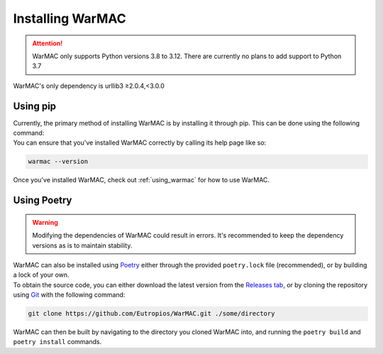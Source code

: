 .. _installation:

###################
 Installing WarMAC
###################

.. attention::

   WarMAC only supports Python versions 3.8 to 3.12. There are currently no
   plans to add support to Python 3.7

|  WarMAC's only dependency is urllib3 ≥2.0.4,<3.0.0

**********
Using pip
**********

|  Currently, the primary method of installing WarMAC is by installing it
   through pip. This can be done using the following command:

.. tab:: Unix/macOS

   .. code-block:: shell
      
      python -m pip install warmac

.. tab:: Windows

   .. code-block:: console

      py -m pip install warmac

|  You can ensure that you've installed WarMAC correctly by calling its help
   page like so:

.. code:: console

   warmac --version

|  Once you've installed WarMAC, check out :ref:`using_warmac` for how to use
   WarMAC.

**************
 Using Poetry
**************

.. warning::

   Modifying the dependencies of WarMAC could result in errors. It's recommended
   to keep the dependency versions as is to maintain stability.

|  WarMAC can also be installed using `Poetry <https://python-poetry.org/>`_
   either through the provided ``poetry.lock`` file (recommended), or by
   building a lock of your own.

|  To obtain the source code, you can either download the latest version from
   the `Releases tab <https://github.com/Eutropios/WarMAC/releases>`_, or by
   cloning the repository using `Git <https://git-scm.com/downloads>`_ with the
   following command:

.. code:: console

   git clone https://github.com/Eutropios/WarMAC.git ./some/directory

|  WarMAC can then be built by navigating to the directory you cloned WarMAC
   into, and running the ``poetry build`` and ``poetry install`` commands.
